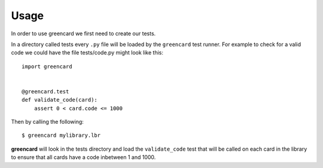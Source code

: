 ========
Usage
========

In order to use greencard we first need to create our tests.

In a directory called tests every ``.py`` file will be loaded by the
``greencard`` test runner. For example to check for a valid code we could have
the file tests/code.py might look like this::

    import greencard

    
    @greencard.test
    def validate_code(card):
        assert 0 < card.code <= 1000

Then by calling the following::

    $ greencard mylibrary.lbr

**greencard** will look in the tests directory and load the ``validate_code``
test that will be called on each card in the library to ensure that all cards
have a code inbetween 1 and 1000.
